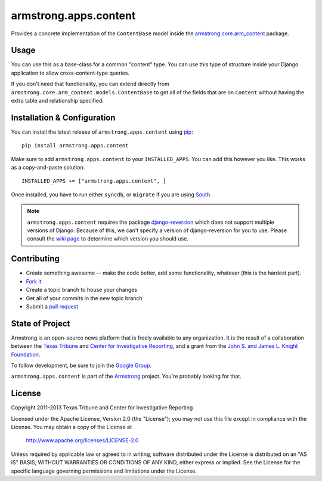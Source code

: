 armstrong.apps.content
======================
Provides a concrete implementation of the ``ContentBase`` model inside the
`armstrong.core.arm_content`_ package.


.. _armstrong.core.arm_content: https://github.com/armstrong/armstrong.core.arm_content

Usage
-----
You can use this as a base-class for a common "content" type.  You can use this
type of structure inside your Django application to allow cross-content-type
queries.

If you don't need that functionality, you can extend directly from
``armstrong.core.arm_content.models.ContentBase`` to get all of the fields that
are on ``Content`` without having the extra table and relationship specified.


Installation & Configuration
----------------------------
You can install the latest release of ``armstrong.apps.content`` using `pip`_:

::

    pip install armstrong.apps.content

Make sure to add ``armstrong.apps.content`` to your ``INSTALLED_APPS``.  You
can add this however you like.  This works as a copy-and-paste solution:

::

	INSTALLED_APPS += ["armstrong.apps.content", ]

Once installed, you have to run either ``syncdb``, or ``migrate`` if you are
using `South`_.

.. note:: ``armstrong.apps.content`` requires the package `django-reversion`_
          which does not support multiple versions of Django.  Because of this,
          we can't specify a version of django-reversion for you to use.  Please
          consult the `wiki page`_ to determine which version you should use.

.. _pip: http://www.pip-installer.org/
.. _South: http://south.aeracode.org/
.. _django-reversion: https://github.com/etianen/django-reversion/
.. _wiki page: https://github.com/etianen/django-reversion/wiki/Compatible-Django-Versions


Contributing
------------

* Create something awesome -- make the code better, add some functionality,
  whatever (this is the hardest part).
* `Fork it`_
* Create a topic branch to house your changes
* Get all of your commits in the new topic branch
* Submit a `pull request`_

.. _Fork it: http://help.github.com/forking/
.. _pull request: http://help.github.com/pull-requests/


State of Project
----------------
Armstrong is an open-source news platform that is freely available to any
organization.  It is the result of a collaboration between the `Texas Tribune`_
and `Center for Investigative Reporting`_, and a grant from the `John S. and James L. Knight
Foundation`_.

To follow development, be sure to join the `Google Group`_.

``armstrong.apps.content`` is part of the `Armstrong`_ project.  You're
probably looking for that.

.. _Texas Tribune: http://www.texastribune.org/
.. _Center for Investigative Reporting: http://cironline.org/
.. _John S. and James L. Knight Foundation: http://www.knightfoundation.org/
.. _Google Group: http://groups.google.com/group/armstrongcms
.. _Armstrong: http://www.armstrongcms.org/


License
-------
Copyright 2011-2013 Texas Tribune and Center for Investigative Reporting

Licensed under the Apache License, Version 2.0 (the "License");
you may not use this file except in compliance with the License.
You may obtain a copy of the License at

   http://www.apache.org/licenses/LICENSE-2.0

Unless required by applicable law or agreed to in writing, software
distributed under the License is distributed on an "AS IS" BASIS,
WITHOUT WARRANTIES OR CONDITIONS OF ANY KIND, either express or implied.
See the License for the specific language governing permissions and
limitations under the License.
